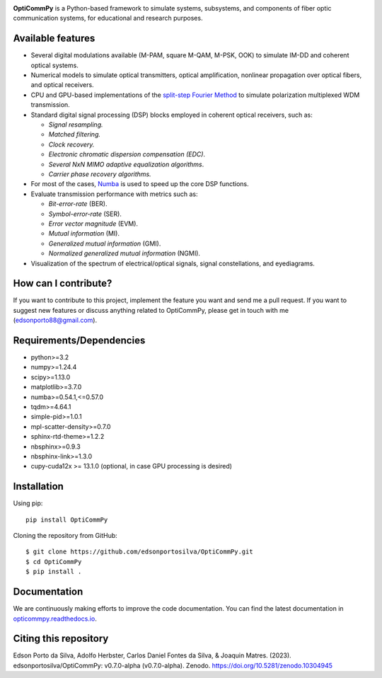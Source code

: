 
.. image:: ../../figures/logo_OptiCommPy.jpg
   :width: 75%  
   :align: center

**OptiCommPy** is a Python-based framework to simulate systems, subsystems, and 
components of fiber optic communication systems, for educational and research purposes.

.. image:: ../../figures/eyeDisp.gif
     :width: 45%      
.. image:: ../../figures/40GOOK_spectrum.jpg
     :width: 45% 
     

.. image:: ../../figures/DSP.jpg
     :width: 600px  
     :align: center

|Binder| |Documentation Status| |DOI|

Available features
------------------

-  Several digital modulations available (M-PAM, square M-QAM, M-PSK,
   OOK) to simulate IM-DD and coherent optical systems.
-  Numerical models to simulate optical transmitters, optical
   amplification, nonlinear propagation over optical fibers, and optical
   receivers.
-  CPU and GPU-based implementations of the `split-step Fourier
   Method <https://en.wikipedia.org/wiki/Split-step_method>`__ to
   simulate polarization multiplexed WDM transmission.
-  Standard digital signal processing (DSP) blocks employed in coherent
   optical receivers, such as:

   -  *Signal resampling.*
   -  *Matched filtering.*
   -  *Clock recovery.*
   -  *Electronic chromatic dispersion compensation (EDC)*.
   -  *Several NxN MIMO adaptive equalization algorithms*.
   -  *Carrier phase recovery algorithms.*

-  For most of the cases, `Numba <https://numba.pydata.org/>`__ is used
   to speed up the core DSP functions.
-  Evaluate transmission performance with metrics such as:

   -  *Bit-error-rate* (BER).
   -  *Symbol-error-rate* (SER).
   -  *Error vector magnitude* (EVM).
   -  *Mutual information* (MI).
   -  *Generalized mutual information* (GMI).
   -  *Normalized generalized mutual information* (NGMI).

-  Visualization of the spectrum of electrical/optical signals, signal
   constellations, and eyediagrams.

How can I contribute?
---------------------

If you want to contribute to this project, implement the feature you
want and send me a pull request. If you want to suggest new features or
discuss anything related to OptiCommPy, please get in touch with me
(edsonporto88@gmail.com).

Requirements/Dependencies
-------------------------

-  python>=3.2
-  numpy>=1.24.4
-  scipy>=1.13.0
-  matplotlib>=3.7.0
-  numba>=0.54.1,<=0.57.0
-  tqdm>=4.64.1
-  simple-pid>=1.0.1
-  mpl-scatter-density>=0.7.0
-  sphinx-rtd-theme>=1.2.2
-  nbsphinx>=0.9.3
-  nbsphinx-link>=1.3.0
-  cupy-cuda12x >= 13.1.0 (optional, in case GPU processing is desired)

Installation
------------

Using pip:

::

   pip install OptiCommPy

Cloning the repository from GitHub:

::

   $ git clone https://github.com/edsonportosilva/OptiCommPy.git
   $ cd OptiCommPy
   $ pip install .

Documentation
-------------

We are continuously making efforts to improve the code documentation.
You can find the latest documentation in
`opticommpy.readthedocs.io <https://opticommpy.readthedocs.io/en/latest/index.html>`__.

Citing this repository
----------------------

Edson Porto da Silva, Adolfo Herbster, Carlos Daniel Fontes da Silva, &
Joaquin Matres. (2023). edsonportosilva/OptiCommPy: v0.7.0-alpha
(v0.7.0-alpha). Zenodo. https://doi.org/10.5281/zenodo.10304945

.. |Binder| image:: https://mybinder.org/badge_logo.svg
   :target: https://mybinder.org/v2/gh/edsonportosilva/OptiCommPy/HEAD?urlpath=lab
.. |Documentation Status| image:: https://readthedocs.org/projects/opticommpy/badge/?version=latest
   :target: https://opticommpy.readthedocs.io/en/latest/?badge=latest
.. |DOI| image:: https://zenodo.org/badge/DOI/10.5281/zenodo.10304945.svg
   :target: https://doi.org/10.5281/zenodo.10304945

   

